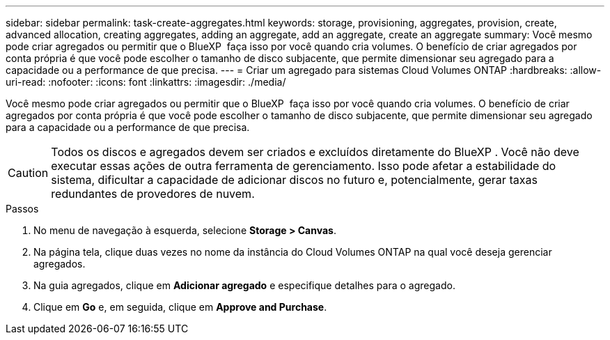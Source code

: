 ---
sidebar: sidebar 
permalink: task-create-aggregates.html 
keywords: storage, provisioning, aggregates, provision, create, advanced allocation, creating aggregates, adding an aggregate, add an aggregate, create an aggregate 
summary: Você mesmo pode criar agregados ou permitir que o BlueXP  faça isso por você quando cria volumes. O benefício de criar agregados por conta própria é que você pode escolher o tamanho de disco subjacente, que permite dimensionar seu agregado para a capacidade ou a performance de que precisa. 
---
= Criar um agregado para sistemas Cloud Volumes ONTAP
:hardbreaks:
:allow-uri-read: 
:nofooter: 
:icons: font
:linkattrs: 
:imagesdir: ./media/


[role="lead"]
Você mesmo pode criar agregados ou permitir que o BlueXP  faça isso por você quando cria volumes. O benefício de criar agregados por conta própria é que você pode escolher o tamanho de disco subjacente, que permite dimensionar seu agregado para a capacidade ou a performance de que precisa.


CAUTION: Todos os discos e agregados devem ser criados e excluídos diretamente do BlueXP . Você não deve executar essas ações de outra ferramenta de gerenciamento. Isso pode afetar a estabilidade do sistema, dificultar a capacidade de adicionar discos no futuro e, potencialmente, gerar taxas redundantes de provedores de nuvem.

.Passos
. No menu de navegação à esquerda, selecione *Storage > Canvas*.
. Na página tela, clique duas vezes no nome da instância do Cloud Volumes ONTAP na qual você deseja gerenciar agregados.
. Na guia agregados, clique em *Adicionar agregado* e especifique detalhes para o agregado.
+
[role="tabbed-block"]
====
ifdef::aws[]

.AWS
--
** Se você for solicitado a escolher um tipo de disco e tamanho de disco, link:task-planning-your-config.html["Planeje sua configuração do Cloud Volumes ONTAP na AWS"]consulte .
** Se você for solicitado a inserir o tamanho da capacidade do agregado, então você estará criando um agregado em uma configuração que suporte o recurso volumes elásticos do Amazon EBS. A captura de tela a seguir mostra um exemplo de um novo agregado composto por GP3 discos.
+
image:screenshot-aggregate-size-ev.png["Uma captura de tela da tela de discos agregados para um disco GP3 em que você insere o tamanho agregado no TIB."]

+
link:concept-aws-elastic-volumes.html["Saiba mais sobre o suporte para volumes elásticos"].



--
endif::aws[]

ifdef::azure[]

.Azure
--
Para obter ajuda sobre o tipo de disco e o tamanho do disco, link:task-planning-your-config-azure.html["Planeje sua configuração do Cloud Volumes ONTAP no Azure"]consulte .

--
endif::azure[]

ifdef::gcp[]

.Google Cloud
--
Para obter ajuda sobre o tipo de disco e o tamanho do disco, link:task-planning-your-config-gcp.html["Planeje sua configuração do Cloud Volumes ONTAP no Google Cloud"]consulte .

--
endif::gcp[]

====
. Clique em *Go* e, em seguida, clique em *Approve and Purchase*.

